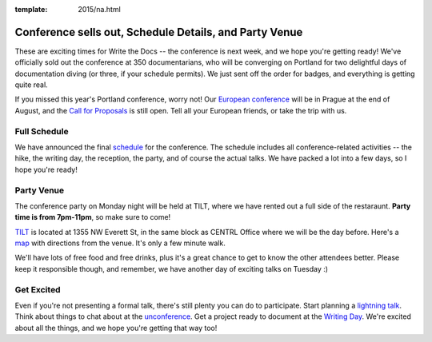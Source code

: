 :template: 2015/na.html

Conference sells out, Schedule Details, and Party Venue
=======================================================

These are exciting times for Write the Docs -- the conference is next
week, and we hope you're getting ready! We've officially sold out the
conference at 350 documentarians, who will be converging on Portland for
two delightful days of documentation diving (or three, if your schedule
permits). We just sent off the order for badges, and everything is
getting quite real.

If you missed this year's Portland conference, worry not! Our `European
conference <http://www.writethedocs.org/conf/eu/2015/>`__ will be in
Prague at the end of August, and the `Call for
Proposals <http://www.writethedocs.org/conf/eu/2015/cfp/>`__ is still
open. Tell all your European friends, or take the trip with us.

Full Schedule
-------------

We have announced the final
`schedule <http://www.writethedocs.org/conf/na/2015/schedule/>`__ for
the conference. The schedule includes all conference-related activities
-- the hike, the writing day, the reception, the party, and of course
the actual talks. We have packed a lot into a few days, so I hope you're
ready!

Party Venue
-----------

The conference party on Monday night will be held at TILT, where we have
rented out a full side of the restaraunt. **Party time is from
7pm-11pm**, so make sure to come!

`TILT <http://www.tiltitup.com/>`__ is located at 1355 NW Everett St, in
the same block as CENTRL Office where we will be the day before. Here's
a `map <https://goo.gl/maps/ZoKCP>`__ with directions from the venue.
It's only a few minute walk.

We'll have lots of free food and free drinks, plus it's a great chance
to get to know the other attendees better. Please keep it responsible
though, and remember, we have another day of exciting talks on Tuesday
:)

Get Excited
-----------

Even if you're not presenting a formal talk, there's still plenty you
can do to participate. Start planning a `lightning
talk </conf/na/2015/lightning-talks>`__. Think about things to chat
about at the `unconference </conf/na/2015/unconference>`__. Get a
project ready to document at the `Writing
Day </conf/na/2015/writing-day>`__. We're excited about all the things,
and we hope you're getting that way too!
